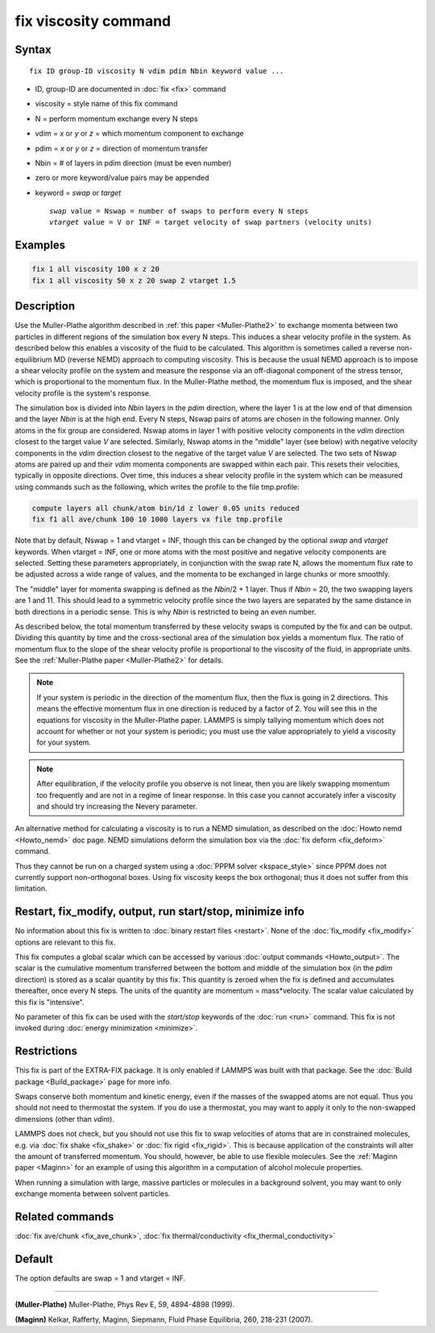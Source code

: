 .. index:: fix viscosity

fix viscosity command
=====================

Syntax
""""""

.. parsed-literal::

   fix ID group-ID viscosity N vdim pdim Nbin keyword value ...

* ID, group-ID are documented in :doc:`fix <fix>` command
* viscosity = style name of this fix command
* N = perform momentum exchange every N steps
* vdim = *x* or *y* or *z* = which momentum component to exchange
* pdim = *x* or *y* or *z* = direction of momentum transfer
* Nbin = # of layers in pdim direction (must be even number)
* zero or more keyword/value pairs may be appended
* keyword = *swap* or *target*

  .. parsed-literal::

       *swap* value = Nswap = number of swaps to perform every N steps
       *vtarget* value = V or INF = target velocity of swap partners (velocity units)

Examples
""""""""

.. code-block:: LAMMPS

   fix 1 all viscosity 100 x z 20
   fix 1 all viscosity 50 x z 20 swap 2 vtarget 1.5

Description
"""""""""""

Use the Muller-Plathe algorithm described in :ref:`this paper <Muller-Plathe2>` to exchange momenta between two particles in
different regions of the simulation box every N steps.  This induces a
shear velocity profile in the system.  As described below this enables
a viscosity of the fluid to be calculated.  This algorithm is
sometimes called a reverse non-equilibrium MD (reverse NEMD) approach
to computing viscosity.  This is because the usual NEMD approach is to
impose a shear velocity profile on the system and measure the response
via an off-diagonal component of the stress tensor, which is
proportional to the momentum flux.  In the Muller-Plathe method, the
momentum flux is imposed, and the shear velocity profile is the
system's response.

The simulation box is divided into *Nbin* layers in the *pdim*
direction, where the layer 1 is at the low end of that dimension and
the layer *Nbin* is at the high end.  Every N steps, Nswap pairs of
atoms are chosen in the following manner.  Only atoms in the fix group
are considered.  Nswap atoms in layer 1 with positive velocity
components in the *vdim* direction closest to the target value *V* are
selected.  Similarly, Nswap atoms in the "middle" layer (see below) with
negative velocity components in the *vdim* direction closest to the
negative of the target value *V* are selected.  The two sets of Nswap
atoms are paired up and their *vdim* momenta components are swapped
within each pair.  This resets their velocities, typically in opposite
directions.  Over time, this induces a shear velocity profile in the
system which can be measured using commands such as the following,
which writes the profile to the file tmp.profile:

.. code-block:: LAMMPS

   compute layers all chunk/atom bin/1d z lower 0.05 units reduced
   fix f1 all ave/chunk 100 10 1000 layers vx file tmp.profile

Note that by default, Nswap = 1 and vtarget = INF, though this can be
changed by the optional *swap* and *vtarget* keywords.  When vtarget =
INF, one or more atoms with the most positive and negative velocity
components are selected.  Setting these parameters appropriately, in
conjunction with the swap rate N, allows the momentum flux rate to be
adjusted across a wide range of values, and the momenta to be
exchanged in large chunks or more smoothly.

The "middle" layer for momenta swapping is defined as the *Nbin*\ /2 + 1
layer.  Thus if *Nbin* = 20, the two swapping layers are 1 and 11.
This should lead to a symmetric velocity profile since the two layers
are separated by the same distance in both directions in a periodic
sense.  This is why *Nbin* is restricted to being an even number.

As described below, the total momentum transferred by these velocity
swaps is computed by the fix and can be output.  Dividing this
quantity by time and the cross-sectional area of the simulation box
yields a momentum flux.  The ratio of momentum flux to the slope of
the shear velocity profile is proportional to the viscosity of the
fluid, in appropriate units.  See the :ref:`Muller-Plathe paper <Muller-Plathe2>` for details.

.. note::

   If your system is periodic in the direction of the momentum
   flux, then the flux is going in 2 directions.  This means the
   effective momentum flux in one direction is reduced by a factor of 2.
   You will see this in the equations for viscosity in the Muller-Plathe
   paper.  LAMMPS is simply tallying momentum which does not account for
   whether or not your system is periodic; you must use the value
   appropriately to yield a viscosity for your system.

.. note::

   After equilibration, if the velocity profile you observe is not
   linear, then you are likely swapping momentum too frequently and are
   not in a regime of linear response.  In this case you cannot
   accurately infer a viscosity and should try increasing the Nevery
   parameter.

An alternative method for calculating a viscosity is to run a NEMD
simulation, as described on the :doc:`Howto nemd <Howto_nemd>` doc page.
NEMD simulations deform the simulation box via the :doc:`fix deform <fix_deform>` command.

Thus they cannot be run on a charged
system using a :doc:`PPPM solver <kspace_style>` since PPPM does not
currently support non-orthogonal boxes.  Using fix viscosity keeps the
box orthogonal; thus it does not suffer from this limitation.

Restart, fix_modify, output, run start/stop, minimize info
"""""""""""""""""""""""""""""""""""""""""""""""""""""""""""

No information about this fix is written to :doc:`binary restart files <restart>`.  None of the :doc:`fix_modify <fix_modify>` options
are relevant to this fix.

This fix computes a global scalar which can be accessed by various
:doc:`output commands <Howto_output>`.  The scalar is the cumulative
momentum transferred between the bottom and middle of the simulation
box (in the *pdim* direction) is stored as a scalar quantity by this
fix.  This quantity is zeroed when the fix is defined and accumulates
thereafter, once every N steps.  The units of the quantity are
momentum = mass\*velocity.  The scalar value calculated by this fix is
"intensive".

No parameter of this fix can be used with the *start/stop* keywords of
the :doc:`run <run>` command.  This fix is not invoked during :doc:`energy minimization <minimize>`.

Restrictions
""""""""""""

This fix is part of the EXTRA-FIX package.  It is only enabled if LAMMPS
was built with that package.  See the :doc:`Build package <Build_package>` page for more info.

Swaps conserve both momentum and kinetic energy, even if the masses of
the swapped atoms are not equal.  Thus you should not need to
thermostat the system.  If you do use a thermostat, you may want to
apply it only to the non-swapped dimensions (other than *vdim*\ ).

LAMMPS does not check, but you should not use this fix to swap
velocities of atoms that are in constrained molecules, e.g. via :doc:`fix shake <fix_shake>` or :doc:`fix rigid <fix_rigid>`.  This is because
application of the constraints will alter the amount of transferred
momentum.  You should, however, be able to use flexible molecules.
See the :ref:`Maginn paper <Maginn>` for an example of using this algorithm
in a computation of alcohol molecule properties.

When running a simulation with large, massive particles or molecules
in a background solvent, you may want to only exchange momenta between
solvent particles.

Related commands
""""""""""""""""

:doc:`fix ave/chunk <fix_ave_chunk>`, :doc:`fix thermal/conductivity <fix_thermal_conductivity>`

Default
"""""""

The option defaults are swap = 1 and vtarget = INF.

----------

.. _Muller-Plathe2:

**(Muller-Plathe)** Muller-Plathe, Phys Rev E, 59, 4894-4898 (1999).

.. _Maginn:

**(Maginn)** Kelkar, Rafferty, Maginn, Siepmann, Fluid Phase Equilibria,
260, 218-231 (2007).
